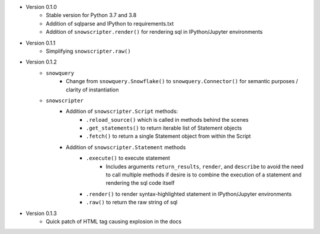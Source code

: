 
* Version 0.1.0
    - Stable version for Python 3.7 and 3.8
    - Addition of sqlparse and IPython to requirements.txt
    - Addition of ``snowscripter.render()`` for rendering sql in IPython/Jupyter environments
* Version 0.1.1
    - Simplifying ``snowscripter.raw()``
* Version 0.1.2
    - ``snowquery``
        - Change from ``snowquery.Snowflake()`` to ``snowquery.Connector()`` for semantic purposes / clarity of instantiation
    - ``snowscripter``
        - Addition of ``snowscripter.Script`` methods:
            - ``.reload_source()`` which is called in methods behind the scenes
            - ``.get_statements()`` to return iterable list of Statement objects
            - ``.fetch()`` to return a single Statement object from within the Script
        - Addition of ``snowscripter.Statement`` methods
            - ``.execute()`` to execute statement
                - Includes arguments ``return_results``, ``render``, and ``describe`` to avoid the need to call multiple methods if desire
                  is to combine the execution of a statement and rendering the sql code itself
            - ``.render()`` to render syntax-highlighted statement in IPython/Jupyter environments
            - ``.raw()`` to return the raw string of sql
* Version 0.1.3
    - Quick patch of HTML tag causing explosion in the docs

